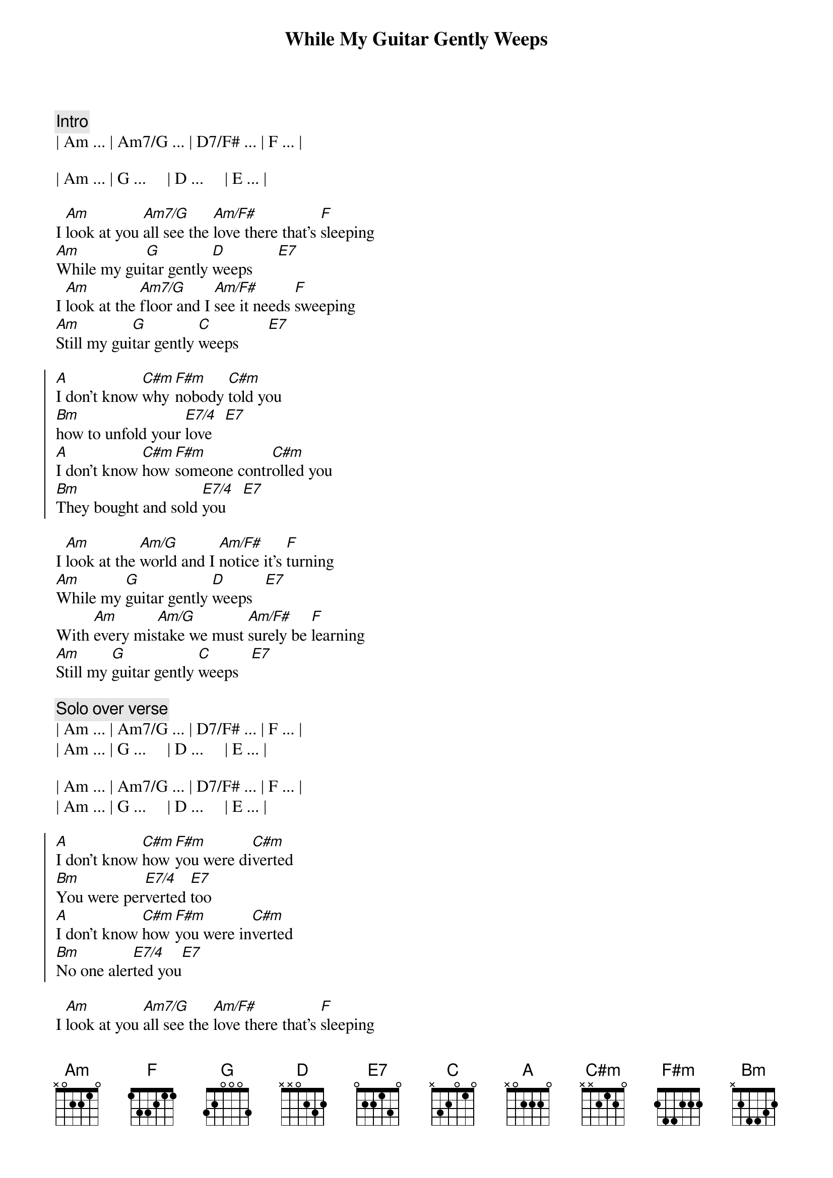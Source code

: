 {title:While My Guitar Gently Weeps}
{artist: George Harrison}
{tempo: 123}
{duration: 3:47}

{c: Intro }
| Am ... | Am7/G ... | D7/F# ... | F ... | 

| Am ... | G ...     | D ...     | E ... |

{start_of_verse}
I [Am]look at you [Am7/G]all see the [Am/F#]love there that's [F]sleeping
[Am]While my gui[G]tar gently [D]weeps      [E7]
I [Am]look at the [Am7/G]floor and I [Am/F#]see it needs [F]sweeping 
[Am]Still my gui[G]tar gently [C]weeps       [E7]
{end_of_verse}

{start_of_chorus}
[A]I don't know [C#m]why [F#m]nobody [C#m]told you  
[Bm]how to unfold your [E7/4]love   [E7]
[A]I don't know [C#m]how [F#m]someone contr[C#m]olled you
[Bm]They bought and sold [E7/4]you    [E7]
{end_of_chorus}

{start_of_verse}
I [Am]look at the [Am/G]world and I [Am/F#]notice it's [F]turning
[Am]While my [G]guitar gently [D]weeps   [E7]  
With [Am]every mis[Am/G]take we must [Am/F#]surely be [F]learning
[Am]Still my [G]guitar gently [C]weeps   [E7]  
{end_of_verse}

{c:Solo over verse}
| Am ... | Am7/G ... | D7/F# ... | F ... | 
| Am ... | G ...     | D ...     | E ... |

| Am ... | Am7/G ... | D7/F# ... | F ... | 
| Am ... | G ...     | D ...     | E ... |

{start_of_chorus}
[A]I don't know [C#m]how [F#m]you were di[C#m]verted
[Bm]You were per[E7/4]verted [E7]too
[A]I don't know [C#m]how [F#m]you were in[C#m]verted
[Bm]No one aler[E7/4]ted you[E7]  
{end_of_chorus}

{start_of_verse}
I [Am]look at you [Am7/G]all see the [Am/F#]love there that's [F]sleeping
[Am]While my gui[G]tar gently [D]weeps      [E7]

[Am]..Look at you [Am7/G]all         [Am/F#]                  [F]        
[Am]Still my gui[G]tar gently [D]weeps      [E7]
{end_of_verse}

{c:Solo to the end...}
| Am ... | Am7/G ... | D7/F# ... | F ... | 
| Am ... | G ...     | D ...     | E ... |

| Am ... | Am7/G ... | D7/F# ... | F ... | 
| Am ... | G ...     | D ...     | E ... |
